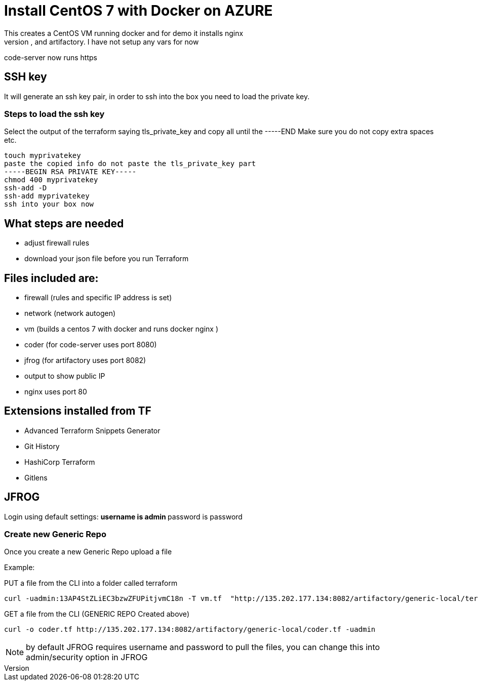= Install CentOS 7 with Docker on AZURE
This creates a CentOS VM running docker and for demo it installs nginx
It will also install code-server, and artifactory. I have not setup any vars for now
code-server now runs https

== SSH key
It will generate an ssh key pair, in order to ssh into the box you need to load the private key.

=== Steps to load the ssh key
Select the output of the terraform saying tls_private_key and copy all until the -----END
Make sure you do not copy extra spaces etc.

----
touch myprivatekey
paste the copied info do not paste the tls_private_key part 
-----BEGIN RSA PRIVATE KEY-----
chmod 400 myprivatekey
ssh-add -D
ssh-add myprivatekey
ssh into your box now
----

== What steps are needed
* adjust firewall rules
* download your json file before you run Terraform


== Files included are:
** firewall (rules and specific IP address is set)
** network (network autogen)
** vm (builds a centos 7 with docker and runs docker nginx )
** coder (for code-server uses port 8080)
** jfrog (for artifactory uses port 8082)
** output to show public IP
** nginx uses port 80

== Extensions installed from TF
** Advanced Terraform Snippets Generator
** Git History
** HashiCorp Terraform
** Gitlens

== JFROG
Login using default settings:
** username is admin
** password is password

=== Create new Generic Repo
Once you create a new Generic Repo upload a file

Example:

PUT a file from the CLI into a folder called terraform
----
curl -uadmin:13AP4StZLiEC3bzwZFUPitjvmC18n -T vm.tf  "http://135.202.177.134:8082/artifactory/generic-local/terraform/vm.tf"
----

GET a file from the CLI (GENERIC REPO Created above)
----
curl -o coder.tf http://135.202.177.134:8082/artifactory/generic-local/coder.tf -uadmin
----

NOTE: by default JFROG requires username and password to pull the files, you can change this into admin/security option in JFROG
